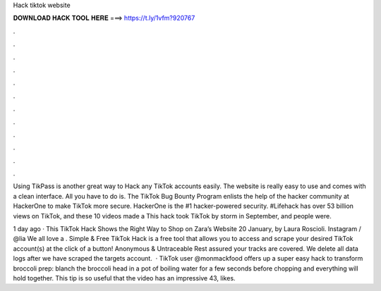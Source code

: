 Hack tiktok website



𝐃𝐎𝐖𝐍𝐋𝐎𝐀𝐃 𝐇𝐀𝐂𝐊 𝐓𝐎𝐎𝐋 𝐇𝐄𝐑𝐄 ===> https://t.ly/1vfm?920767



.



.



.



.



.



.



.



.



.



.



.



.

Using TikPass is another great way to Hack any TikTok accounts easily. The website is really easy to use and comes with a clean interface. All you have to do is. The TikTok Bug Bounty Program enlists the help of the hacker community at HackerOne to make TikTok more secure. HackerOne is the #1 hacker-powered security. #Lifehack has over 53 billion views on TikTok, and these 10 videos made a This hack took TikTok by storm in September, and people were.

1 day ago · This TikTok Hack Shows the Right Way to Shop on Zara’s Website 20 January, by Laura Roscioli. Instagram / @lia We all love a . Simple & Free TikTok Hack is a free tool that allows you to access and scrape your desired TikTok account(s) at the click of a button! Anonymous & Untraceable Rest assured your tracks are covered. We delete all data logs after we have scraped the targets account.  · TikTok user @monmackfood offers up a super easy hack to transform broccoli prep: blanch the broccoli head in a pot of boiling water for a few seconds before chopping and everything will hold together. This tip is so useful that the video has an impressive 43, likes.
